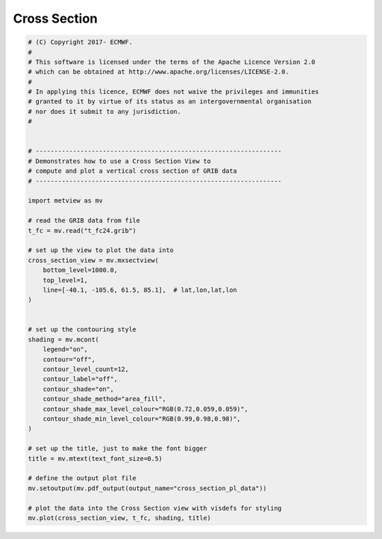 .. only:: html

    .. note::
        :class: sphx-glr-download-link-note

        Click :ref:`here <sphx_glr_download_auto_examples_cross_section_pl_data.py>`     to download the full example code
    .. rst-class:: sphx-glr-example-title

    .. _sphx_glr_auto_examples_cross_section_pl_data.py:


Cross Section
=============================



.. image:: /auto_examples/images/sphx_glr_cross_section_pl_data_001.png
    :alt: cross section pl data
    :class: sphx-glr-single-img






.. code-block:: default


    # (C) Copyright 2017- ECMWF.
    #
    # This software is licensed under the terms of the Apache Licence Version 2.0
    # which can be obtained at http://www.apache.org/licenses/LICENSE-2.0.
    #
    # In applying this licence, ECMWF does not waive the privileges and immunities
    # granted to it by virtue of its status as an intergovernmental organisation
    # nor does it submit to any jurisdiction.
    #


    # ------------------------------------------------------------------
    # Demonstrates how to use a Cross Section View to
    # compute and plot a vertical cross section of GRIB data
    # ------------------------------------------------------------------

    import metview as mv

    # read the GRIB data from file
    t_fc = mv.read("t_fc24.grib")

    # set up the view to plot the data into
    cross_section_view = mv.mxsectview(
        bottom_level=1000.0,
        top_level=1,
        line=[-40.1, -105.6, 61.5, 85.1],  # lat,lon,lat,lon
    )


    # set up the contouring style
    shading = mv.mcont(
        legend="on",
        contour="off",
        contour_level_count=12,
        contour_label="off",
        contour_shade="on",
        contour_shade_method="area_fill",
        contour_shade_max_level_colour="RGB(0.72,0.059,0.059)",
        contour_shade_min_level_colour="RGB(0.99,0.98,0.98)",
    )

    # set up the title, just to make the font bigger
    title = mv.mtext(text_font_size=0.5)

    # define the output plot file
    mv.setoutput(mv.pdf_output(output_name="cross_section_pl_data"))

    # plot the data into the Cross Section view with visdefs for styling
    mv.plot(cross_section_view, t_fc, shading, title)


.. _sphx_glr_download_auto_examples_cross_section_pl_data.py:


.. only :: html

 .. container:: sphx-glr-footer
    :class: sphx-glr-footer-example



  .. container:: sphx-glr-download sphx-glr-download-python

     :download:`Download Python source code: cross_section_pl_data.py <cross_section_pl_data.py>`



  .. container:: sphx-glr-download sphx-glr-download-jupyter

     :download:`Download Jupyter notebook: cross_section_pl_data.ipynb <cross_section_pl_data.ipynb>`


.. only:: html

 .. rst-class:: sphx-glr-signature

    `Gallery generated by Sphinx-Gallery <https://sphinx-gallery.github.io>`_
